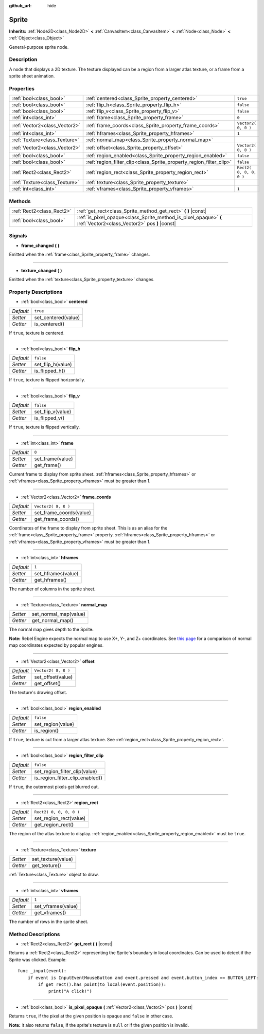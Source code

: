 :github_url: hide

.. Generated automatically by doc/tools/make_rst.py in Rebel Engine's source tree.
.. DO NOT EDIT THIS FILE, but the Sprite.xml source instead.
.. The source is found in doc/classes or modules/<name>/doc_classes.

.. _class_Sprite:

Sprite
======

**Inherits:** :ref:`Node2D<class_Node2D>` **<** :ref:`CanvasItem<class_CanvasItem>` **<** :ref:`Node<class_Node>` **<** :ref:`Object<class_Object>`

General-purpose sprite node.

Description
-----------

A node that displays a 2D texture. The texture displayed can be a region from a larger atlas texture, or a frame from a sprite sheet animation.

Properties
----------

+-------------------------------+---------------------------------------------------------------------+-------------------------+
| :ref:`bool<class_bool>`       | :ref:`centered<class_Sprite_property_centered>`                     | ``true``                |
+-------------------------------+---------------------------------------------------------------------+-------------------------+
| :ref:`bool<class_bool>`       | :ref:`flip_h<class_Sprite_property_flip_h>`                         | ``false``               |
+-------------------------------+---------------------------------------------------------------------+-------------------------+
| :ref:`bool<class_bool>`       | :ref:`flip_v<class_Sprite_property_flip_v>`                         | ``false``               |
+-------------------------------+---------------------------------------------------------------------+-------------------------+
| :ref:`int<class_int>`         | :ref:`frame<class_Sprite_property_frame>`                           | ``0``                   |
+-------------------------------+---------------------------------------------------------------------+-------------------------+
| :ref:`Vector2<class_Vector2>` | :ref:`frame_coords<class_Sprite_property_frame_coords>`             | ``Vector2( 0, 0 )``     |
+-------------------------------+---------------------------------------------------------------------+-------------------------+
| :ref:`int<class_int>`         | :ref:`hframes<class_Sprite_property_hframes>`                       | ``1``                   |
+-------------------------------+---------------------------------------------------------------------+-------------------------+
| :ref:`Texture<class_Texture>` | :ref:`normal_map<class_Sprite_property_normal_map>`                 |                         |
+-------------------------------+---------------------------------------------------------------------+-------------------------+
| :ref:`Vector2<class_Vector2>` | :ref:`offset<class_Sprite_property_offset>`                         | ``Vector2( 0, 0 )``     |
+-------------------------------+---------------------------------------------------------------------+-------------------------+
| :ref:`bool<class_bool>`       | :ref:`region_enabled<class_Sprite_property_region_enabled>`         | ``false``               |
+-------------------------------+---------------------------------------------------------------------+-------------------------+
| :ref:`bool<class_bool>`       | :ref:`region_filter_clip<class_Sprite_property_region_filter_clip>` | ``false``               |
+-------------------------------+---------------------------------------------------------------------+-------------------------+
| :ref:`Rect2<class_Rect2>`     | :ref:`region_rect<class_Sprite_property_region_rect>`               | ``Rect2( 0, 0, 0, 0 )`` |
+-------------------------------+---------------------------------------------------------------------+-------------------------+
| :ref:`Texture<class_Texture>` | :ref:`texture<class_Sprite_property_texture>`                       |                         |
+-------------------------------+---------------------------------------------------------------------+-------------------------+
| :ref:`int<class_int>`         | :ref:`vframes<class_Sprite_property_vframes>`                       | ``1``                   |
+-------------------------------+---------------------------------------------------------------------+-------------------------+

Methods
-------

+---------------------------+-------------------------------------------------------------------------------------------------------------------+
| :ref:`Rect2<class_Rect2>` | :ref:`get_rect<class_Sprite_method_get_rect>` **(** **)** |const|                                                 |
+---------------------------+-------------------------------------------------------------------------------------------------------------------+
| :ref:`bool<class_bool>`   | :ref:`is_pixel_opaque<class_Sprite_method_is_pixel_opaque>` **(** :ref:`Vector2<class_Vector2>` pos **)** |const| |
+---------------------------+-------------------------------------------------------------------------------------------------------------------+

Signals
-------

.. _class_Sprite_signal_frame_changed:

- **frame_changed** **(** **)**

Emitted when the :ref:`frame<class_Sprite_property_frame>` changes.

----

.. _class_Sprite_signal_texture_changed:

- **texture_changed** **(** **)**

Emitted when the :ref:`texture<class_Sprite_property_texture>` changes.

Property Descriptions
---------------------

.. _class_Sprite_property_centered:

- :ref:`bool<class_bool>` **centered**

+-----------+---------------------+
| *Default* | ``true``            |
+-----------+---------------------+
| *Setter*  | set_centered(value) |
+-----------+---------------------+
| *Getter*  | is_centered()       |
+-----------+---------------------+

If ``true``, texture is centered.

----

.. _class_Sprite_property_flip_h:

- :ref:`bool<class_bool>` **flip_h**

+-----------+-------------------+
| *Default* | ``false``         |
+-----------+-------------------+
| *Setter*  | set_flip_h(value) |
+-----------+-------------------+
| *Getter*  | is_flipped_h()    |
+-----------+-------------------+

If ``true``, texture is flipped horizontally.

----

.. _class_Sprite_property_flip_v:

- :ref:`bool<class_bool>` **flip_v**

+-----------+-------------------+
| *Default* | ``false``         |
+-----------+-------------------+
| *Setter*  | set_flip_v(value) |
+-----------+-------------------+
| *Getter*  | is_flipped_v()    |
+-----------+-------------------+

If ``true``, texture is flipped vertically.

----

.. _class_Sprite_property_frame:

- :ref:`int<class_int>` **frame**

+-----------+------------------+
| *Default* | ``0``            |
+-----------+------------------+
| *Setter*  | set_frame(value) |
+-----------+------------------+
| *Getter*  | get_frame()      |
+-----------+------------------+

Current frame to display from sprite sheet. :ref:`hframes<class_Sprite_property_hframes>` or :ref:`vframes<class_Sprite_property_vframes>` must be greater than 1.

----

.. _class_Sprite_property_frame_coords:

- :ref:`Vector2<class_Vector2>` **frame_coords**

+-----------+-------------------------+
| *Default* | ``Vector2( 0, 0 )``     |
+-----------+-------------------------+
| *Setter*  | set_frame_coords(value) |
+-----------+-------------------------+
| *Getter*  | get_frame_coords()      |
+-----------+-------------------------+

Coordinates of the frame to display from sprite sheet. This is as an alias for the :ref:`frame<class_Sprite_property_frame>` property. :ref:`hframes<class_Sprite_property_hframes>` or :ref:`vframes<class_Sprite_property_vframes>` must be greater than 1.

----

.. _class_Sprite_property_hframes:

- :ref:`int<class_int>` **hframes**

+-----------+--------------------+
| *Default* | ``1``              |
+-----------+--------------------+
| *Setter*  | set_hframes(value) |
+-----------+--------------------+
| *Getter*  | get_hframes()      |
+-----------+--------------------+

The number of columns in the sprite sheet.

----

.. _class_Sprite_property_normal_map:

- :ref:`Texture<class_Texture>` **normal_map**

+----------+-----------------------+
| *Setter* | set_normal_map(value) |
+----------+-----------------------+
| *Getter* | get_normal_map()      |
+----------+-----------------------+

The normal map gives depth to the Sprite.

**Note:** Rebel Engine expects the normal map to use X+, Y-, and Z+ coordinates. See `this page <http://wiki.polycount.com/wiki/Normal_Map_Technical_Details#Common_Swizzle_Coordinates>`__ for a comparison of normal map coordinates expected by popular engines.

----

.. _class_Sprite_property_offset:

- :ref:`Vector2<class_Vector2>` **offset**

+-----------+---------------------+
| *Default* | ``Vector2( 0, 0 )`` |
+-----------+---------------------+
| *Setter*  | set_offset(value)   |
+-----------+---------------------+
| *Getter*  | get_offset()        |
+-----------+---------------------+

The texture's drawing offset.

----

.. _class_Sprite_property_region_enabled:

- :ref:`bool<class_bool>` **region_enabled**

+-----------+-------------------+
| *Default* | ``false``         |
+-----------+-------------------+
| *Setter*  | set_region(value) |
+-----------+-------------------+
| *Getter*  | is_region()       |
+-----------+-------------------+

If ``true``, texture is cut from a larger atlas texture. See :ref:`region_rect<class_Sprite_property_region_rect>`.

----

.. _class_Sprite_property_region_filter_clip:

- :ref:`bool<class_bool>` **region_filter_clip**

+-----------+---------------------------------+
| *Default* | ``false``                       |
+-----------+---------------------------------+
| *Setter*  | set_region_filter_clip(value)   |
+-----------+---------------------------------+
| *Getter*  | is_region_filter_clip_enabled() |
+-----------+---------------------------------+

If ``true``, the outermost pixels get blurred out.

----

.. _class_Sprite_property_region_rect:

- :ref:`Rect2<class_Rect2>` **region_rect**

+-----------+-------------------------+
| *Default* | ``Rect2( 0, 0, 0, 0 )`` |
+-----------+-------------------------+
| *Setter*  | set_region_rect(value)  |
+-----------+-------------------------+
| *Getter*  | get_region_rect()       |
+-----------+-------------------------+

The region of the atlas texture to display. :ref:`region_enabled<class_Sprite_property_region_enabled>` must be ``true``.

----

.. _class_Sprite_property_texture:

- :ref:`Texture<class_Texture>` **texture**

+----------+--------------------+
| *Setter* | set_texture(value) |
+----------+--------------------+
| *Getter* | get_texture()      |
+----------+--------------------+

:ref:`Texture<class_Texture>` object to draw.

----

.. _class_Sprite_property_vframes:

- :ref:`int<class_int>` **vframes**

+-----------+--------------------+
| *Default* | ``1``              |
+-----------+--------------------+
| *Setter*  | set_vframes(value) |
+-----------+--------------------+
| *Getter*  | get_vframes()      |
+-----------+--------------------+

The number of rows in the sprite sheet.

Method Descriptions
-------------------

.. _class_Sprite_method_get_rect:

- :ref:`Rect2<class_Rect2>` **get_rect** **(** **)** |const|

Returns a :ref:`Rect2<class_Rect2>` representing the Sprite's boundary in local coordinates. Can be used to detect if the Sprite was clicked. Example:

::

    func _input(event):
        if event is InputEventMouseButton and event.pressed and event.button_index == BUTTON_LEFT:
            if get_rect().has_point(to_local(event.position)):
                print("A click!")

----

.. _class_Sprite_method_is_pixel_opaque:

- :ref:`bool<class_bool>` **is_pixel_opaque** **(** :ref:`Vector2<class_Vector2>` pos **)** |const|

Returns ``true``, if the pixel at the given position is opaque and ``false`` in other case.

**Note:** It also returns ``false``, if the sprite's texture is ``null`` or if the given position is invalid.

.. |virtual| replace:: :abbr:`virtual (This method should typically be overridden by the user to have any effect.)`
.. |const| replace:: :abbr:`const (This method has no side effects. It doesn't modify any of the instance's member variables.)`
.. |vararg| replace:: :abbr:`vararg (This method accepts any number of arguments after the ones described here.)`
